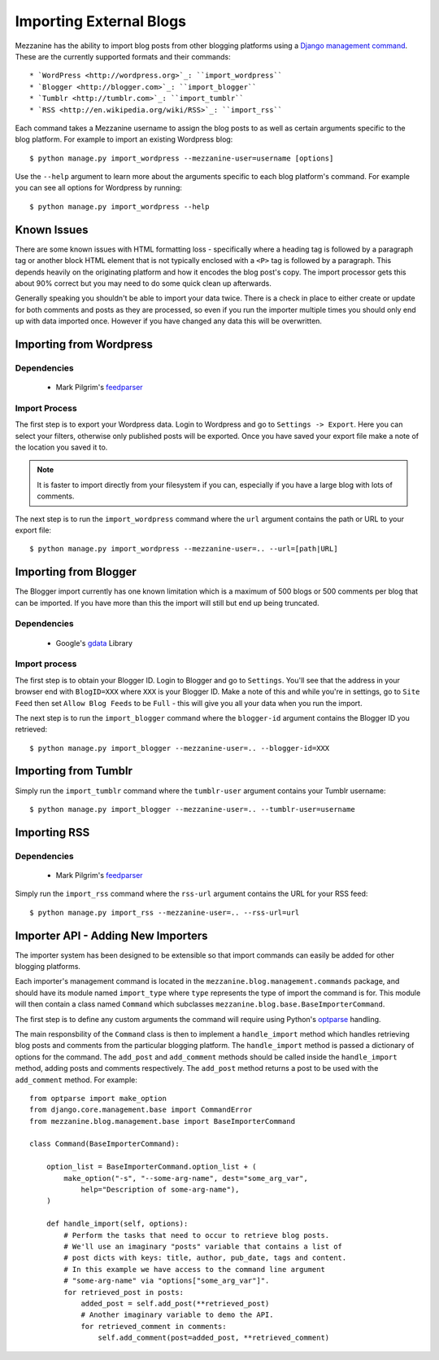 ========================
Importing External Blogs
========================

Mezzanine has the ability to import blog posts from other blogging platforms
using a `Django management command <http://docs.djangoproject.com/en/dev/howto/custom-management-commands/>`_.
These are the currently supported formats and their commands::

  * `WordPress <http://wordpress.org>`_: ``import_wordpress``
  * `Blogger <http://blogger.com>`_: ``import_blogger``
  * `Tumblr <http://tumblr.com>`_: ``import_tumblr``
  * `RSS <http://en.wikipedia.org/wiki/RSS>`_: ``import_rss``

Each command takes a Mezzanine username to assign the blog posts to as well
as certain arguments specific to the blog platform. For example to import an
existing Wordpress blog::

    $ python manage.py import_wordpress --mezzanine-user=username [options]

Use the ``--help`` argument to learn more about the arguments specific to
each blog platform's command. For example you can see all options for
Wordpress by running::

    $ python manage.py import_wordpress --help

Known Issues
============

There are some known issues with HTML formatting loss - specifically where
a heading tag is followed by a paragraph tag or another block HTML element
that is not typically enclosed with a ``<P>`` tag is followed by a paragraph.
This depends heavily on the originating platform and how it encodes the blog
post's copy. The import processor gets this about 90% correct but you may
need to do some quick clean up afterwards.

Generally speaking you shouldn't be able to import your data twice. There
is a check in place to either create or update for both comments and posts as
they are processed, so even if you run the importer multiple times you should
only end up with data imported once. However if you have changed any data
this will be overwritten.

Importing from Wordpress
========================

Dependencies
------------

  * Mark Pilgrim's `feedparser <http://www.feedparser.org/>`_

Import Process
--------------

The first step is to export your Wordpress data. Login to Wordpress and go
to ``Settings -> Export``. Here you can select your filters, otherwise only
published posts will be exported. Once you have saved your export file make
a note of the location you saved it to.

.. note::

    It is faster to import directly from your filesystem if you can,
    especially if you have a large blog with lots of comments.

The next step is to run the ``import_wordpress`` command where the
``url`` argument contains the path or URL to your export file::

    $ python manage.py import_wordpress --mezzanine-user=.. --url=[path|URL]

Importing from Blogger
======================

The Blogger import currently has one known limitation which is a
maximum of 500 blogs or 500 comments per blog that can be imported. If
you have more than this the import will still but end up being truncated.

Dependencies
------------

 * Google's `gdata <http://code.google.com/p/gdata-python-client/>`_ Library

Import process
--------------

The first step is to obtain your Blogger ID. Login to Blogger and go to
``Settings``. You'll see that the address in your browser end with
``BlogID=XXX`` where ``XXX`` is your Blogger ID. Make a note of this and
while you're in settings, go to ``Site Feed`` then set ``Allow Blog Feeds``
to be ``Full`` - this will give you all your data when you run the import.

The next step is to run the ``import_blogger`` command where the
``blogger-id`` argument contains the Blogger ID you retrieved::

    $ python manage.py import_blogger --mezzanine-user=.. --blogger-id=XXX

Importing from Tumblr
=====================

Simply run the ``import_tumblr`` command where the ``tumblr-user`` argument
contains your Tumblr username::

    $ python manage.py import_blogger --mezzanine-user=.. --tumblr-user=username

Importing RSS
=============

Dependencies
------------

  * Mark Pilgrim's `feedparser <http://www.feedparser.org/>`_

Simply run the ``import_rss`` command where the ``rss-url`` argument
contains the URL for your RSS feed::

    $ python manage.py import_rss --mezzanine-user=.. --rss-url=url

Importer API - Adding New Importers
===================================

The importer system has been designed to be extensible so that import
commands can easily be added for other blogging platforms.

Each importer's management command is located in the
``mezzanine.blog.management.commands`` package, and should have its module
named ``import_type`` where ``type`` represents the type of import the
command is for. This module will then contain a class named ``Command``
which subclasses ``mezzanine.blog.base.BaseImporterCommand``.

The first step is to define any custom arguments the command will require
using Python's `optparse <http://docs.python.org/library/optparse.html>`_
handling.

The main responsbility of the ``Command`` class is then to implement a
``handle_import`` method which handles retrieving blog posts and comments
from the particular blogging platform. The ``handle_import`` method is passed
a dictionary of options for the command. The ``add_post`` and ``add_comment``
methods should be called inside the ``handle_import`` method, adding posts
and comments respectively. The ``add_post`` method returns a post to be used
with the ``add_comment`` method. For example::

    from optparse import make_option
    from django.core.management.base import CommandError
    from mezzanine.blog.management.base import BaseImporterCommand

    class Command(BaseImporterCommand):

        option_list = BaseImporterCommand.option_list + (
            make_option("-s", "--some-arg-name", dest="some_arg_var",
                help="Description of some-arg-name"),
        )

        def handle_import(self, options):
            # Perform the tasks that need to occur to retrieve blog posts.
            # We'll use an imaginary "posts" variable that contains a list of
            # post dicts with keys: title, author, pub_date, tags and content.
            # In this example we have access to the command line argument
            # "some-arg-name" via "options["some_arg_var"]".
            for retrieved_post in posts:
                added_post = self.add_post(**retrieved_post)
                # Another imaginary variable to demo the API.
                for retrieved_comment in comments:
                    self.add_comment(post=added_post, **retrieved_comment)
